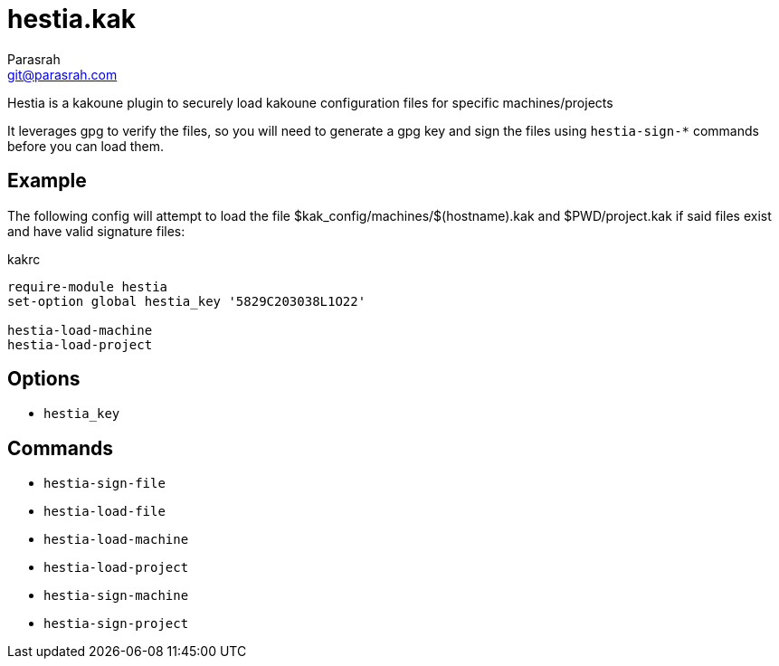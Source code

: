 = hestia.kak
Parasrah <git@parasrah.com>

Hestia is a kakoune plugin to securely load kakoune configuration files for specific machines/projects

It leverages gpg to verify the files, so you will need to generate a gpg key and sign the files using
`hestia-sign-*` commands before you can load them.

== Example

The following config will attempt to load the file $kak_config/machines/$(hostname).kak and $PWD/project.kak
if said files exist and have valid signature files:

kakrc
[source,kak]
----
require-module hestia
set-option global hestia_key '5829C203038L1O22'

hestia-load-machine
hestia-load-project
----

== Options

* `hestia_key`

== Commands

* `hestia-sign-file`
* `hestia-load-file`
* `hestia-load-machine`
* `hestia-load-project`
* `hestia-sign-machine`
* `hestia-sign-project`

